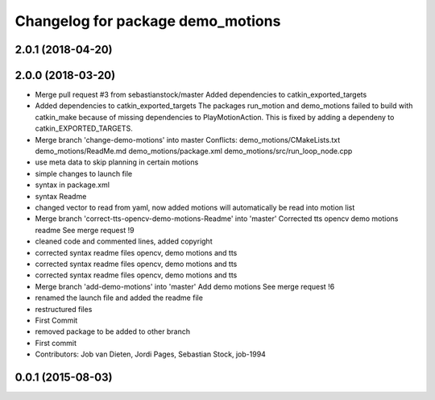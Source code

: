 ^^^^^^^^^^^^^^^^^^^^^^^^^^^^^^^^^^
Changelog for package demo_motions
^^^^^^^^^^^^^^^^^^^^^^^^^^^^^^^^^^

2.0.1 (2018-04-20)
------------------

2.0.0 (2018-03-20)
------------------
* Merge pull request #3 from sebastianstock/master
  Added dependencies to catkin_exported_targets
* Added dependencies to catkin_exported_targets
  The packages run_motion and demo_motions failed to build with catkin_make because of missing dependencies to PlayMotionAction. This is fixed by adding a dependeny to catkin_EXPORTED_TARGETS.
* Merge branch 'change-demo-motions' into master
  Conflicts:
  demo_motions/CMakeLists.txt
  demo_motions/ReadMe.md
  demo_motions/package.xml
  demo_motions/src/run_loop_node.cpp
* use meta data to skip planning in certain motions
* simple changes to launch file
* syntax in package.xml
* syntax Readme
* changed vector to read from yaml, now added motions will automatically be read into motion list
* Merge branch 'correct-tts-opencv-demo-motions-Readme' into 'master'
  Corrected tts opencv demo motions readme
  See merge request !9
* cleaned code and commented lines, added copyright
* corrected syntax readme files opencv, demo motions and tts
* corrected syntax readme files opencv, demo motions and tts
* corrected syntax readme files opencv, demo motions and tts
* Merge branch 'add-demo-motions' into 'master'
  Add demo motions
  See merge request !6
* renamed the launch file and added the readme file
* restructured files
* First Commit
* removed package to be added to other branch
* First commit
* Contributors: Job van Dieten, Jordi Pages, Sebastian Stock, job-1994

0.0.1 (2015-08-03)
------------------
